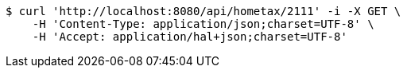 [source,bash]
----
$ curl 'http://localhost:8080/api/hometax/2111' -i -X GET \
    -H 'Content-Type: application/json;charset=UTF-8' \
    -H 'Accept: application/hal+json;charset=UTF-8'
----